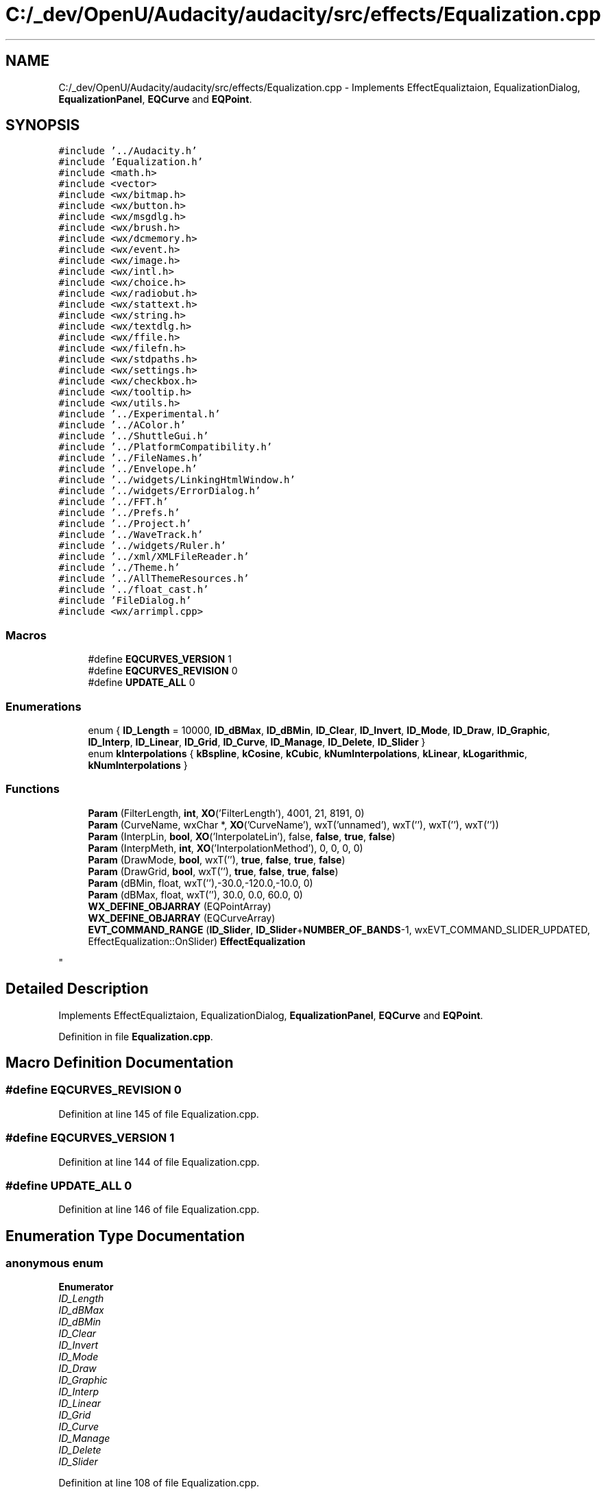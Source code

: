 .TH "C:/_dev/OpenU/Audacity/audacity/src/effects/Equalization.cpp" 3 "Thu Apr 28 2016" "Audacity" \" -*- nroff -*-
.ad l
.nh
.SH NAME
C:/_dev/OpenU/Audacity/audacity/src/effects/Equalization.cpp \- Implements EffectEqualiztaion, EqualizationDialog, \fBEqualizationPanel\fP, \fBEQCurve\fP and \fBEQPoint\fP\&.  

.SH SYNOPSIS
.br
.PP
\fC#include '\&.\&./Audacity\&.h'\fP
.br
\fC#include 'Equalization\&.h'\fP
.br
\fC#include <math\&.h>\fP
.br
\fC#include <vector>\fP
.br
\fC#include <wx/bitmap\&.h>\fP
.br
\fC#include <wx/button\&.h>\fP
.br
\fC#include <wx/msgdlg\&.h>\fP
.br
\fC#include <wx/brush\&.h>\fP
.br
\fC#include <wx/dcmemory\&.h>\fP
.br
\fC#include <wx/event\&.h>\fP
.br
\fC#include <wx/image\&.h>\fP
.br
\fC#include <wx/intl\&.h>\fP
.br
\fC#include <wx/choice\&.h>\fP
.br
\fC#include <wx/radiobut\&.h>\fP
.br
\fC#include <wx/stattext\&.h>\fP
.br
\fC#include <wx/string\&.h>\fP
.br
\fC#include <wx/textdlg\&.h>\fP
.br
\fC#include <wx/ffile\&.h>\fP
.br
\fC#include <wx/filefn\&.h>\fP
.br
\fC#include <wx/stdpaths\&.h>\fP
.br
\fC#include <wx/settings\&.h>\fP
.br
\fC#include <wx/checkbox\&.h>\fP
.br
\fC#include <wx/tooltip\&.h>\fP
.br
\fC#include <wx/utils\&.h>\fP
.br
\fC#include '\&.\&./Experimental\&.h'\fP
.br
\fC#include '\&.\&./AColor\&.h'\fP
.br
\fC#include '\&.\&./ShuttleGui\&.h'\fP
.br
\fC#include '\&.\&./PlatformCompatibility\&.h'\fP
.br
\fC#include '\&.\&./FileNames\&.h'\fP
.br
\fC#include '\&.\&./Envelope\&.h'\fP
.br
\fC#include '\&.\&./widgets/LinkingHtmlWindow\&.h'\fP
.br
\fC#include '\&.\&./widgets/ErrorDialog\&.h'\fP
.br
\fC#include '\&.\&./FFT\&.h'\fP
.br
\fC#include '\&.\&./Prefs\&.h'\fP
.br
\fC#include '\&.\&./Project\&.h'\fP
.br
\fC#include '\&.\&./WaveTrack\&.h'\fP
.br
\fC#include '\&.\&./widgets/Ruler\&.h'\fP
.br
\fC#include '\&.\&./xml/XMLFileReader\&.h'\fP
.br
\fC#include '\&.\&./Theme\&.h'\fP
.br
\fC#include '\&.\&./AllThemeResources\&.h'\fP
.br
\fC#include '\&.\&./float_cast\&.h'\fP
.br
\fC#include 'FileDialog\&.h'\fP
.br
\fC#include <wx/arrimpl\&.cpp>\fP
.br

.SS "Macros"

.in +1c
.ti -1c
.RI "#define \fBEQCURVES_VERSION\fP   1"
.br
.ti -1c
.RI "#define \fBEQCURVES_REVISION\fP   0"
.br
.ti -1c
.RI "#define \fBUPDATE_ALL\fP   0"
.br
.in -1c
.SS "Enumerations"

.in +1c
.ti -1c
.RI "enum { \fBID_Length\fP = 10000, \fBID_dBMax\fP, \fBID_dBMin\fP, \fBID_Clear\fP, \fBID_Invert\fP, \fBID_Mode\fP, \fBID_Draw\fP, \fBID_Graphic\fP, \fBID_Interp\fP, \fBID_Linear\fP, \fBID_Grid\fP, \fBID_Curve\fP, \fBID_Manage\fP, \fBID_Delete\fP, \fBID_Slider\fP }"
.br
.ti -1c
.RI "enum \fBkInterpolations\fP { \fBkBspline\fP, \fBkCosine\fP, \fBkCubic\fP, \fBkNumInterpolations\fP, \fBkLinear\fP, \fBkLogarithmic\fP, \fBkNumInterpolations\fP }"
.br
.in -1c
.SS "Functions"

.in +1c
.ti -1c
.RI "\fBParam\fP (FilterLength, \fBint\fP, \fBXO\fP('FilterLength'), 4001, 21, 8191, 0)"
.br
.ti -1c
.RI "\fBParam\fP (CurveName, wxChar *, \fBXO\fP('CurveName'), wxT('unnamed'), wxT(''), wxT(''), wxT(''))"
.br
.ti -1c
.RI "\fBParam\fP (InterpLin, \fBbool\fP, \fBXO\fP('InterpolateLin'), false, \fBfalse\fP, \fBtrue\fP, \fBfalse\fP)"
.br
.ti -1c
.RI "\fBParam\fP (InterpMeth, \fBint\fP, \fBXO\fP('InterpolationMethod'), 0, 0, 0, 0)"
.br
.ti -1c
.RI "\fBParam\fP (DrawMode, \fBbool\fP, wxT(''), \fBtrue\fP, \fBfalse\fP, \fBtrue\fP, \fBfalse\fP)"
.br
.ti -1c
.RI "\fBParam\fP (DrawGrid, \fBbool\fP, wxT(''), \fBtrue\fP, \fBfalse\fP, \fBtrue\fP, \fBfalse\fP)"
.br
.ti -1c
.RI "\fBParam\fP (dBMin, float, wxT(''),\-30\&.0,\-120\&.0,\-10\&.0, 0)"
.br
.ti -1c
.RI "\fBParam\fP (dBMax, float, wxT(''), 30\&.0, 0\&.0, 60\&.0, 0)"
.br
.ti -1c
.RI "\fBWX_DEFINE_OBJARRAY\fP (EQPointArray)"
.br
.ti -1c
.RI "\fBWX_DEFINE_OBJARRAY\fP (EQCurveArray)"
.br
.ti -1c
.RI "\fBEVT_COMMAND_RANGE\fP (\fBID_Slider\fP, \fBID_Slider\fP+\fBNUMBER_OF_BANDS\fP\-1, wxEVT_COMMAND_SLIDER_UPDATED, EffectEqualization::OnSlider) \fBEffectEqualization\fP"
.br
.RI "\fI
.PP
 \fP"
.in -1c
.SH "Detailed Description"
.PP 
Implements EffectEqualiztaion, EqualizationDialog, \fBEqualizationPanel\fP, \fBEQCurve\fP and \fBEQPoint\fP\&. 


.PP
Definition in file \fBEqualization\&.cpp\fP\&.
.SH "Macro Definition Documentation"
.PP 
.SS "#define EQCURVES_REVISION   0"

.PP
Definition at line 145 of file Equalization\&.cpp\&.
.SS "#define EQCURVES_VERSION   1"

.PP
Definition at line 144 of file Equalization\&.cpp\&.
.SS "#define UPDATE_ALL   0"

.PP
Definition at line 146 of file Equalization\&.cpp\&.
.SH "Enumeration Type Documentation"
.PP 
.SS "anonymous enum"

.PP
\fBEnumerator\fP
.in +1c
.TP
\fB\fIID_Length \fP\fP
.TP
\fB\fIID_dBMax \fP\fP
.TP
\fB\fIID_dBMin \fP\fP
.TP
\fB\fIID_Clear \fP\fP
.TP
\fB\fIID_Invert \fP\fP
.TP
\fB\fIID_Mode \fP\fP
.TP
\fB\fIID_Draw \fP\fP
.TP
\fB\fIID_Graphic \fP\fP
.TP
\fB\fIID_Interp \fP\fP
.TP
\fB\fIID_Linear \fP\fP
.TP
\fB\fIID_Grid \fP\fP
.TP
\fB\fIID_Curve \fP\fP
.TP
\fB\fIID_Manage \fP\fP
.TP
\fB\fIID_Delete \fP\fP
.TP
\fB\fIID_Slider \fP\fP
.PP
Definition at line 108 of file Equalization\&.cpp\&.
.SS "enum \fBkInterpolations\fP"

.PP
\fBEnumerator\fP
.in +1c
.TP
\fB\fIkBspline \fP\fP
.TP
\fB\fIkCosine \fP\fP
.TP
\fB\fIkCubic \fP\fP
.TP
\fB\fIkNumInterpolations \fP\fP
.TP
\fB\fIkLinear \fP\fP
.TP
\fB\fIkLogarithmic \fP\fP
.TP
\fB\fIkNumInterpolations \fP\fP
.PP
Definition at line 135 of file Equalization\&.cpp\&.
.SH "Function Documentation"
.PP 
.SS "EVT_COMMAND_RANGE (\fBID_Slider\fP, \fBID_Slider\fP+\fBNUMBER_OF_BANDS\fP\- 1, wxEVT_COMMAND_SLIDER_UPDATED, EffectEqualization::OnSlider)"

.PP

.PP
 
.PP
Definition at line 189 of file Equalization\&.cpp\&.
.SS "Param (FilterLength, \fBint\fP, \fBXO\fP('FilterLength'), 4001, 21, 8191, 0)"

.SS "Param (CurveName, wxChar *, \fBXO\fP('CurveName'), wxT('unnamed'), wxT(''), wxT(''), wxT(''))"

.SS "Param (InterpLin, \fBbool\fP, \fBXO\fP('InterpolateLin'), \fBfalse\fP, \fBfalse\fP, \fBtrue\fP, \fBfalse\fP)"

.SS "Param (InterpMeth, \fBint\fP, \fBXO\fP('InterpolationMethod'), 0, 0, 0, 0)"

.SS "Param (DrawMode, \fBbool\fP, wxT(''), \fBtrue\fP, \fBfalse\fP, \fBtrue\fP, \fBfalse\fP)"

.SS "Param (DrawGrid, \fBbool\fP, wxT(''), \fBtrue\fP, \fBfalse\fP, \fBtrue\fP, \fBfalse\fP)"

.SS "Param (dBMin, float, wxT(''), \-30\&. 0, \-120\&. 0, \-10\&. 0, 0)"

.SS "Param (dBMax, float, wxT(''), 30\&. 0, 0\&. 0, 60\&. 0, 0)"

.SS "WX_DEFINE_OBJARRAY (EQPointArray)"

.SS "WX_DEFINE_OBJARRAY (EQCurveArray)"

.SH "Author"
.PP 
Generated automatically by Doxygen for Audacity from the source code\&.
